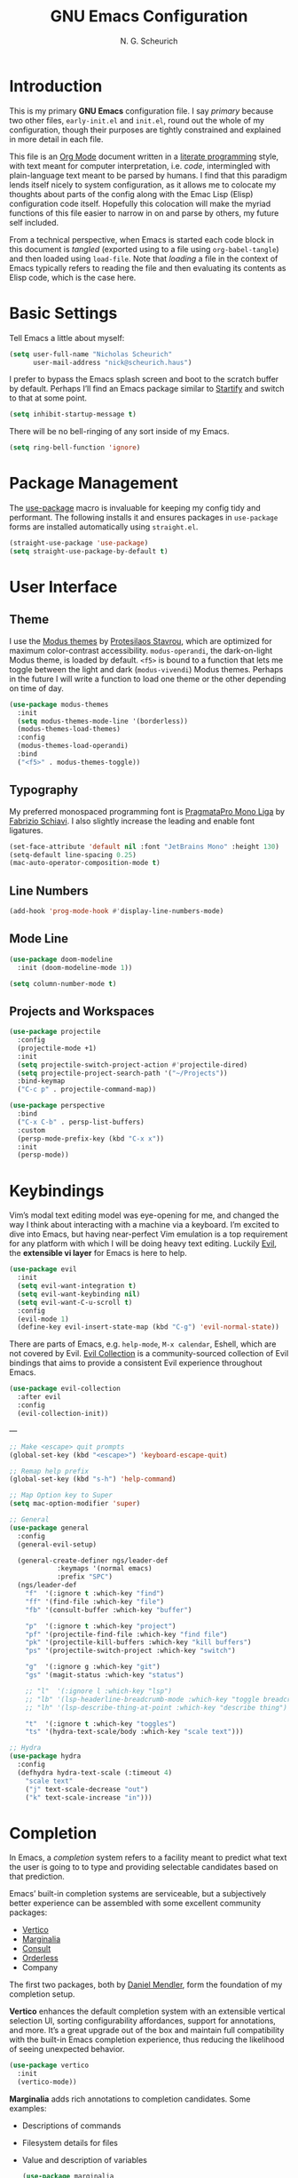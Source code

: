 #+TITLE: GNU Emacs Configuration
#+AUTHOR: N. G. Scheurich
#+EMAIL: nick@scheurich.haus

* Introduction

This is my primary *GNU Emacs* configuration file. I say /primary/ because two other files, =early-init.el= and =init.el=, round out the whole of my configuration, though their purposes are tightly constrained and explained in more detail in each file.

This file is an [[https://orgmode.org/][Org Mode]] document written in a [[https://en.wikipedia.org/wiki/Literate_programming][literate programming]] style, with text meant for computer interpretation, i.e. /code/, intermingled with plain-language text meant to be parsed by humans. I find that this paradigm lends itself nicely to system configuration, as it allows me to colocate my thoughts about parts of the config along with the Emac Lisp (Elisp) configuration code itself. Hopefully this colocation will make the myriad functions of this file easier to narrow in on and parse by others, my future self included.

From a technical perspective, when Emacs is started each code block in this document is /tangled/ (exported using to a file using =org-babel-tangle=) and then loaded using =load-file=. Note that /loading/ a file in the context of Emacs typically refers to reading the file and then evaluating its contents as Elisp code, which is the case here.

* Basic Settings

Tell Emacs a little about myself:

#+begin_src emacs-lisp
  (setq user-full-name "Nicholas Scheurich"
        user-mail-address "nick@scheurich.haus")
#+end_src

I prefer to bypass the Emacs splash screen and boot to the scratch buffer by default. Perhaps I’ll find an Emacs package similar to [[https://github.com/mhinz/vim-startify][Startify]] and switch to that at some point.

#+begin_src emacs-lisp
  (setq inhibit-startup-message t)
#+end_src

There will be no bell-ringing of any sort inside of my Emacs.

#+begin_src emacs-lisp
  (setq ring-bell-function 'ignore)
#+end_src

* Package Management

The [[https://github.com/jwiegley/use-package][use-package]] macro is invaluable for keeping my config tidy and performant. The following installs it and ensures packages in =use-package= forms are installed automatically using =straight.el=.

#+begin_src emacs-lisp
  (straight-use-package 'use-package)
  (setq straight-use-package-by-default t)
#+end_src

* User Interface
** Theme

I use the [[https://protesilaos.com/emacs/modus-themes][Modus themes]] by [[https://protesilaos.com/][Protesilaos Stavrou]], which are optimized for maximum color-contrast accessibility. =modus-operandi=, the dark-on-light Modus theme, is loaded by default. =<f5>= is bound to a function that lets me toggle between the light and dark (=modus-vivendi=) Modus themes. Perhaps in the future I will write a function to load one theme or the other depending on time of day.

#+begin_src emacs-lisp
  (use-package modus-themes
    :init
    (setq modus-themes-mode-line '(borderless))
    (modus-themes-load-themes)
    :config
    (modus-themes-load-operandi)
    :bind
    ("<f5>" . modus-themes-toggle))
#+end_src

** Typography

My preferred monospaced programming font is [[https://fsd.it/shop/fonts/pragmatapro/][PragmataPro Mono Liga]] by [[https://fsd.it/][Fabrizio Schiavi]]. I also slightly increase the leading and enable font ligatures.

#+begin_src emacs-lisp
  (set-face-attribute 'default nil :font "JetBrains Mono" :height 130)
  (setq-default line-spacing 0.25)
  (mac-auto-operator-composition-mode t)
#+end_src

** Line Numbers
#+begin_src emacs-lisp
(add-hook 'prog-mode-hook #'display-line-numbers-mode)
#+end_src

** Mode Line

#+begin_src emacs-lisp
  (use-package doom-modeline
    :init (doom-modeline-mode 1))
  
  (setq column-number-mode t)
#+end_src

** Projects and Workspaces

#+begin_src emacs-lisp
  (use-package projectile
    :config
    (projectile-mode +1)
    :init
    (setq projectile-switch-project-action #'projectile-dired)
    (setq projectile-project-search-path '("~/Projects"))
    :bind-keymap
    ("C-c p" . projectile-command-map))

  (use-package perspective
    :bind
    ("C-x C-b" . persp-list-buffers)
    :custom
    (persp-mode-prefix-key (kbd "C-x x"))
    :init
    (persp-mode))
#+end_src

* Keybindings

Vim’s modal text editing model was eye-opening for me, and changed the way I think about interacting with a machine via a keyboard. I’m excited to dive into Emacs, but having near-perfect Vim emulation is a top requirement for any platform with which I will be doing heavy text editing. Luckily [[https://github.com/emacs-evil/evil][Evil]], the *extensible vi layer* for Emacs is here to help.

#+begin_src  emacs-lisp
  (use-package evil
    :init
    (setq evil-want-integration t)
    (setq evil-want-keybinding nil)
    (setq evil-want-C-u-scroll t)
    :config
    (evil-mode 1)
    (define-key evil-insert-state-map (kbd "C-g") 'evil-normal-state))
#+end_src

There are parts of Emacs, e.g. =help-mode=, =M-x calendar=, Eshell, which are not covered by Evil. [[https://github.com/emacs-evil/evil-collection][Evil Collection]] is a community-sourced collection of Evil bindings that aims to provide a consistent Evil experience throughout Emacs.

#+begin_src emacs-lisp
  (use-package evil-collection
    :after evil
    :config
    (evil-collection-init))
#+end_src

---

#+begin_src emacs-lisp
  ;; Make <escape> quit prompts
  (global-set-key (kbd "<escape>") 'keyboard-escape-quit)

  ;; Remap help prefix
  (global-set-key (kbd "s-h") 'help-command)

  ;; Map Option key to Super
  (setq mac-option-modifier 'super)

  ;; General
  (use-package general
    :config
    (general-evil-setup)
  
    (general-create-definer ngs/leader-def
  			  :keymaps '(normal emacs)
  			  :prefix "SPC")
    (ngs/leader-def
      "f"  '(:ignore t :which-key "find")
      "ff" '(find-file :which-key "file")
      "fb" '(consult-buffer :which-key "buffer")
  
      "p"  '(:ignore t :which-key "project")
      "pf" '(projectile-find-file :which-key "find file")
      "pk" '(projectile-kill-buffers :which-key "kill buffers")
      "ps" '(projectile-switch-project :which-key "switch")
  
      "g"  '(:ignore g :which-key "git")
      "gs" '(magit-status :which-key "status")
  
      ;; "l"  '(:ignore l :which-key "lsp")
      ;; "lb" '(lsp-headerline-breadcrumb-mode :which-key "toggle breadcrumbs")
      ;; "lh" '(lsp-describe-thing-at-point :which-key "describe thing")
  
      "t"  '(:ignore t :which-key "toggles")
      "ts" '(hydra-text-scale/body :which-key "scale text")))
  
  ;; Hydra
  (use-package hydra
    :config
    (defhydra hydra-text-scale (:timeout 4)
      "scale text"
      ("j" text-scale-decrease "out")
      ("k" text-scale-increase "in")))
#+end_src

* Completion

In Emacs,  a /completion/ system refers to a facility meant to predict what text the user is going to to type and providing selectable candidates based on that prediction.

Emacs’ built-in completion systems are serviceable, but a subjectively better experience can be assembled with some excellent community packages:

- [[https://github.com/minad/vertico][Vertico]]
- [[https://github.com/minad/marginalia][Marginalia]]
- [[https://github.com/minad/consult][Consult]]
- [[https://github.com/oantolin/orderless][Orderless]]
- Company
  
The first two packages, both by [[https://github.com/minad][Daniel Mendler]], form the foundation of my completion setup.

*Vertico* enhances the default completion system with an extensible vertical selection UI, sorting configurability affordances, support for annotations, and more. It’s a great upgrade out of the box and maintain full compatibility with the built-in Emacs completion experience, thus reducing the likelihood of seeing unexpected behavior.

#+begin_src emacs-lisp
  (use-package vertico
    :init
    (vertico-mode))
#+end_src

*Marginalia* adds rich annotations to completion candidates. Some examples:

- Descriptions of commands
- Filesystem details for files
- Value and description of variables

  #+begin_src emacs-lisp
    (use-package marginalia
      :init
      (marginalia-mode))
  #+end_src

*Consult*  adds a set of commands that provide interesting candidate lists which can be narrowed using completion systems based on the Emacs =completing-read= API—Vertico, for instance. There are lots of great commands in here covering buffer-switching, grepping, Org mode navigation, and more.

#+begin_src emacs-lisp
  (use-package consult
    :bind (("C-x b" . consult-buffer)
	   ("M-s l" . consult-line)))
#+end_src

*Orderless* provides an orderless completion style that allows a completion pattern to be divided into chunks on the space character (by default) that can be matched in any order.

#+begin_src emacs-lisp
  (use-package orderless
    :init
    (setq completion-styles '(orderless)))
#+end_src

*Company* provides an in-buffer completion interface for, e.g. completing at term at the point.

#+begin_src emacs-lisp
  (use-package company
    :hook (prog-mode . company-mode))

  (use-package company-box
    :hook (company-mode . company-box-mode))
#+end_src

* Programming
** Languages

#+begin_src emacs-lisp
  (use-package elixir-mode)
  
  (use-package nix-mode
    :mode "\\.nix\\'")
#+end_src

** Syntax Checking

#+begin_src emacs-lisp
  (use-package flycheck
    :init (global-flycheck-mode))
#+end_src

** Language Server Protocol

#+begin_src emacs-lisp
  (use-package eglot
    :config
    (add-to-list 'eglot-server-programs '(elixir-mode . ("elixir-ls")))
    (add-to-list 'eglot-server-programs '(lua-mode . ("/Users/nscheurich/.local/share/nvim/mason/bin/lua-language-server")))
    :hook
    ((elixir-mode . eglot-ensure)
     (lua-mode . eglot-ensure)))
#+end_src

* Org Mode

Org Mode is one of those parts of Emacs (now an /official/ part) that seems almost universally lauded amongst Emacs users as well as those who have come into contact with it independently. I’m excited to start learning to use it for note taking and task tracking.

#+begin_src emacs-lisp
  (defun ngs/org-mode-visual-fill ()
    (setq visual-fill-column-width 100
	  visual-fill-column-center-text t)
    (visual-line-mode 1)
    (visual-fill-column-mode 1))

  (use-package visual-fill-column
    :hook (org-mode . ngs/org-mode-visual-fill))
#+end_src

* Collected Miscellany

Code here should be documented and moved to a more appropriate place.

#+begin_src emacs-lisp
  ;; Wrap lines nicely when editing prose
  (add-hook 'text-mode-hook 'visual-line-mode)

  ;; Automatically pair parentheses, et al.
  (electric-pair-mode t)

  ;; Make <escape> quit prompts
  (global-set-key (kbd "<escape>") 'keyboard-escape-quit)

  ;; Remap help prefix
  (global-set-key (kbd "C-c h") 'help-command)

  ;; Confirm before quitting
  (setq confirm-kill-emacs #'yes-or-no-p)

  ;; Resize windows pixel-wise rather than character-wise
  (setq window-resize-pixelwise t)
  (setq frame-resize-pixelwise t)

  ;; Save place in files
  (save-place-mode t)

  ;; Remember input between sessions
  (savehist-mode t)

  ;; Remember recent files
  (recentf-mode t)

  ;; Abbreviate yes/no input
  (defalias 'yes-or-no #'y-or-n-p)

  ;; Show potential keybindings
  (use-package which-key
    :config
    (which-key-mode))

  ;; Get Emacs path from shell $PATH
  (use-package exec-path-from-shell
    :config
    (exec-path-from-shell-initialize))

  ;; direnv integration
  (use-package direnv
    :config
    (direnv-mode))

  ;; Rainbow delimiters
  (use-package rainbow-delimiters
    :hook (prog-mode . rainbow-delimiters-mode))

  ;; Emacs Mini-Buffer Actions Rooted in Keymaps
  (use-package embark
    :bind
    (("C-." . embark-act)))

  ;; Buffer tabs
  (use-package centaur-tabs)

  ;; Full-fledged terminal emulation
  (use-package vterm)

  ;; Display icons
  ;; (use-package all-the-icons
  ;;   :if (display-graphic-p))

  ;; Git interface
  (use-package magit)

  ;; Get Emacs path from shell $PATH
  (use-package exec-path-from-shell
    :config
    (exec-path-from-shell-initialize))

  ;; More useful *help*
  (use-package helpful
    :bind
    ([remap describe-function] . #'helpful-callable)
    ([remap describe-command] . #'helpful-command)
    ([Remap describe-variable] . #'helpful-variable)
    ([remap describe-key] . #'helpful-key))

  ;; vim-sneak
  (use-package evil-snipe
    :config
    (evil-snipe-mode +1))

  ;; Wrangle copy/paste
  (use-package simpleclip
    :bind
    (("M-c" . simpleclip-copy)
     ("M-v" . simpleclip-paste))
    :config
    (simpleclip-mode 1))

  ;; Markdown editing
  (use-package markdown-mode)

  ;; Snippets
  ;; https://github.com/joaotavora/yasnippet
  (use-package yasnippet)

  ;; REST client
  ;; https://github.com/pashky/restclient.el
  (use-package restclient)

  (use-package lua-mode)

  (use-package popper
    :bind (("C-`"   . popper-toggle-latest)
	   ("M-`"   . popper-cycle)
	   ("C-M-`" . popper-toggle-type))
    :init
    (setq popper-reference-buffers
	  '("\\*Messages\\*"
	    "Output\\*$"
	    "\\*Async Shell Command\\*"
	    help-mode
	    compilation-mode))
    (popper-mode +1)
    (popper-echo-mode +1))


  (use-package treemacs)

  (defun ngs/reload-dir-locals-for-current-buffer ()
    "Reload directory-local variables for the current buffer."
    (interactive)
    (let ((enable-local-variables :all))
      (hack-dir-local-variables-non-file-buffer)))


  (use-package tree-sitter)
  (use-package tree-sitter-langs)

  (use-package solaire-mode
    :config (solaire-global-mode +1))

  (use-package burly)
#+end_src

* Inspiration & Reference

- [[https://github.com/daviwil/emacs-from-scratch][Emacs from Scratch]], a build-along configuration and video series by [[https://youtube.com/c/SystemCrafters][David Wilson]] of System Crafters
- Words, spoken and written, from [[https://protesilaos.com/emacs/][Protesilaos Stavrou]], aka /Prot/
